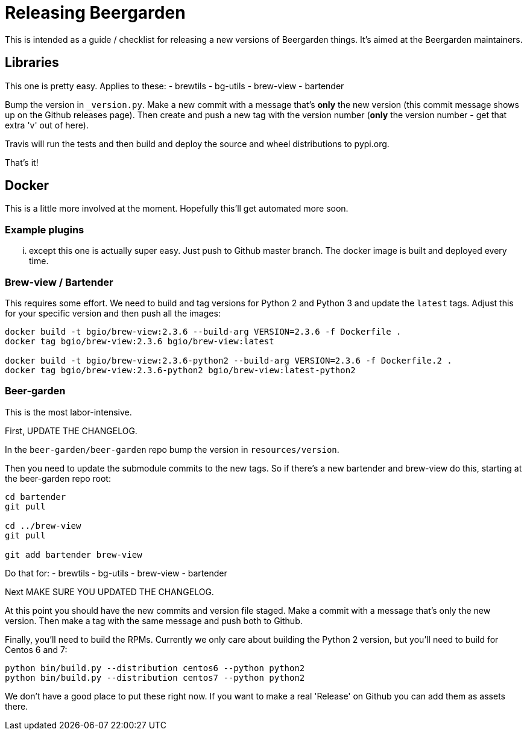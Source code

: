 = Releasing Beergarden
:page-layout: docs

This is intended as a guide / checklist for releasing a new versions of Beergarden things. It's aimed at the Beergarden maintainers.

== Libraries
This one is pretty easy. Applies to these:
- brewtils
- bg-utils
- brew-view
- bartender

Bump the version in `_version.py`. Make a new commit with a message that's *only* the new version (this commit message shows up on the Github releases page). Then create and push a new tag with the version number (*only* the version number - get that extra 'v' out of here).

Travis will run the tests and then build and deploy the source and wheel distributions to pypi.org.

That's it!

== Docker
This is a little more involved at the moment. Hopefully this'll get automated more soon.

=== Example plugins
... except this one is actually super easy. Just push to Github master branch. The docker image is built and deployed every time.

=== Brew-view / Bartender
This requires some effort. We need to build and tag versions for Python 2 and Python 3 and update the `latest` tags. Adjust this for your specific version and then push all the images:

[source,subs="attributes"]
----
docker build -t bgio/brew-view:2.3.6 --build-arg VERSION=2.3.6 -f Dockerfile .
docker tag bgio/brew-view:2.3.6 bgio/brew-view:latest

docker build -t bgio/brew-view:2.3.6-python2 --build-arg VERSION=2.3.6 -f Dockerfile.2 .
docker tag bgio/brew-view:2.3.6-python2 bgio/brew-view:latest-python2
----

=== Beer-garden
This is the most labor-intensive.

First, UPDATE THE CHANGELOG.

In the `beer-garden/beer-garden` repo bump the version in `resources/version`.

Then you need to update the submodule commits to the new tags. So if there's a new bartender and brew-view do this, starting at the beer-garden repo root:

[source,subs="attributes"]
----
cd bartender
git pull <newest bartender tag>

cd ../brew-view
git pull <newest brew-view tag>

git add bartender brew-view
----

Do that for:
- brewtils
- bg-utils
- brew-view
- bartender

Next MAKE SURE YOU UPDATED THE CHANGELOG.

At this point you should have the new commits and version file staged. Make a commit with a message that's only the new version. Then make a tag with the same message and push both to Github.

Finally, you'll need to build the RPMs. Currently we only care about building the Python 2 version, but you'll need to build for Centos 6 and 7:

[source,subs="attributes"]
----
python bin/build.py --distribution centos6 --python python2
python bin/build.py --distribution centos7 --python python2
----

We don't have a good place to put these right now. If you want to make a real 'Release' on Github you can add them as assets there.
